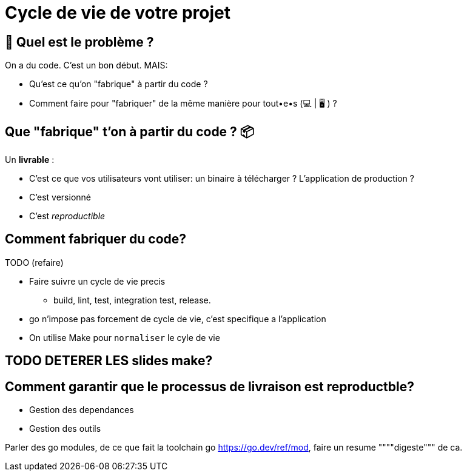 [{invert}]
= Cycle de vie de votre projet

== 🤔 Quel est le problème ?

On a du code. C'est un bon début. MAIS:

* Qu'est ce qu'on "fabrique" à partir du code ?
* Comment faire pour "fabriquer" de la même manière pour tout•e•s (💻 | 🖥 ) ?

== Que "fabrique" t'on à partir du code ? 📦

Un **livrable** :

* C'est ce que vos utilisateurs vont utiliser: un binaire à télécharger ? L'application de production ?
* C'est versionné
* C'est __reproductible__

== Comment fabriquer du code?

TODO (refaire)

* Faire suivre un cycle de vie precis
  ** build, lint, test, integration test, release. 
* go n'impose pas forcement de cycle de vie, c'est specifique a l'application
* On utilise Make pour `normaliser` le cyle de vie 

== TODO DETERER LES slides make?

==  Comment garantir que le processus de livraison est reproductble?

* Gestion des dependances
* Gestion des outils

Parler des go modules, de ce que fait la toolchain go
https://go.dev/ref/mod, faire un resume """"digeste""" de ca.


